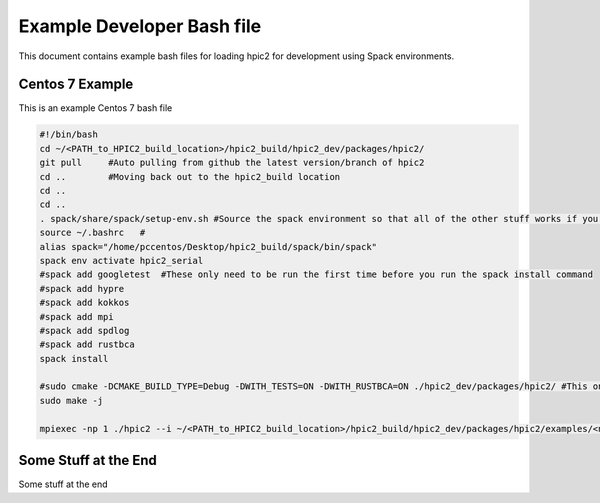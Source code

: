 Example Developer Bash file
===========================
This document contains example bash files for loading hpic2 for development using Spack environments. 

Centos 7 Example
----------------
This is an example Centos 7 bash file

.. code-block:: bash

    #!/bin/bash
    cd ~/<PATH_to_HPIC2_build_location>/hpic2_build/hpic2_dev/packages/hpic2/
    git pull     #Auto pulling from github the latest version/branch of hpic2
    cd ..        #Moving back out to the hpic2_build location
    cd ..
    cd ..
    . spack/share/spack/setup-env.sh #Source the spack environment so that all of the other stuff works if you haven't added it to your bashrc
    source ~/.bashrc   #
    alias spack="/home/pccentos/Desktop/hpic2_build/spack/bin/spack"
    spack env activate hpic2_serial 
    #spack add googletest  #These only need to be run the first time before you run the spack install command
    #spack add hypre
    #spack add kokkos
    #spack add mpi
    #spack add spdlog
    #spack add rustbca
    spack install 

    #sudo cmake -DCMAKE_BUILD_TYPE=Debug -DWITH_TESTS=ON -DWITH_RUSTBCA=ON ./hpic2_dev/packages/hpic2/ #This only needs to be run the first time also
    sudo make -j 

    mpiexec -np 1 ./hpic2 --i ~/<PATH_to_HPIC2_build_location>/hpic2_build/hpic2_dev/packages/hpic2/examples/<name_example_file.txt> #This is where you actually run hpic2, see other sections of the docs to understand syntax

Some Stuff at the End
---------------------

Some stuff at the end
